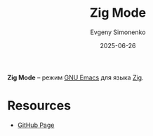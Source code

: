 :PROPERTIES:
:ID:       345f47dc-03be-4414-8dd3-0a2ddd4d04c5
:END:
#+TITLE: Zig Mode
#+AUTHOR: Evgeny Simonenko
#+LANGUAGE: Russian
#+LICENSE: CC BY-SA 4.0
#+DATE: 2025-06-26
#+FILETAGS: :emacs:zig:

*Zig Mode* -- режим [[id:d5bb6273-4ab4-46dc-82e1-cbe584b102b7][GNU Emacs]] для языка [[id:743f81da-b9e8-41e7-bb53-67e56b738f3c][Zig]].

* Resources

- [[https://github.com/ziglang/zig-mode][GitHub Page]]
